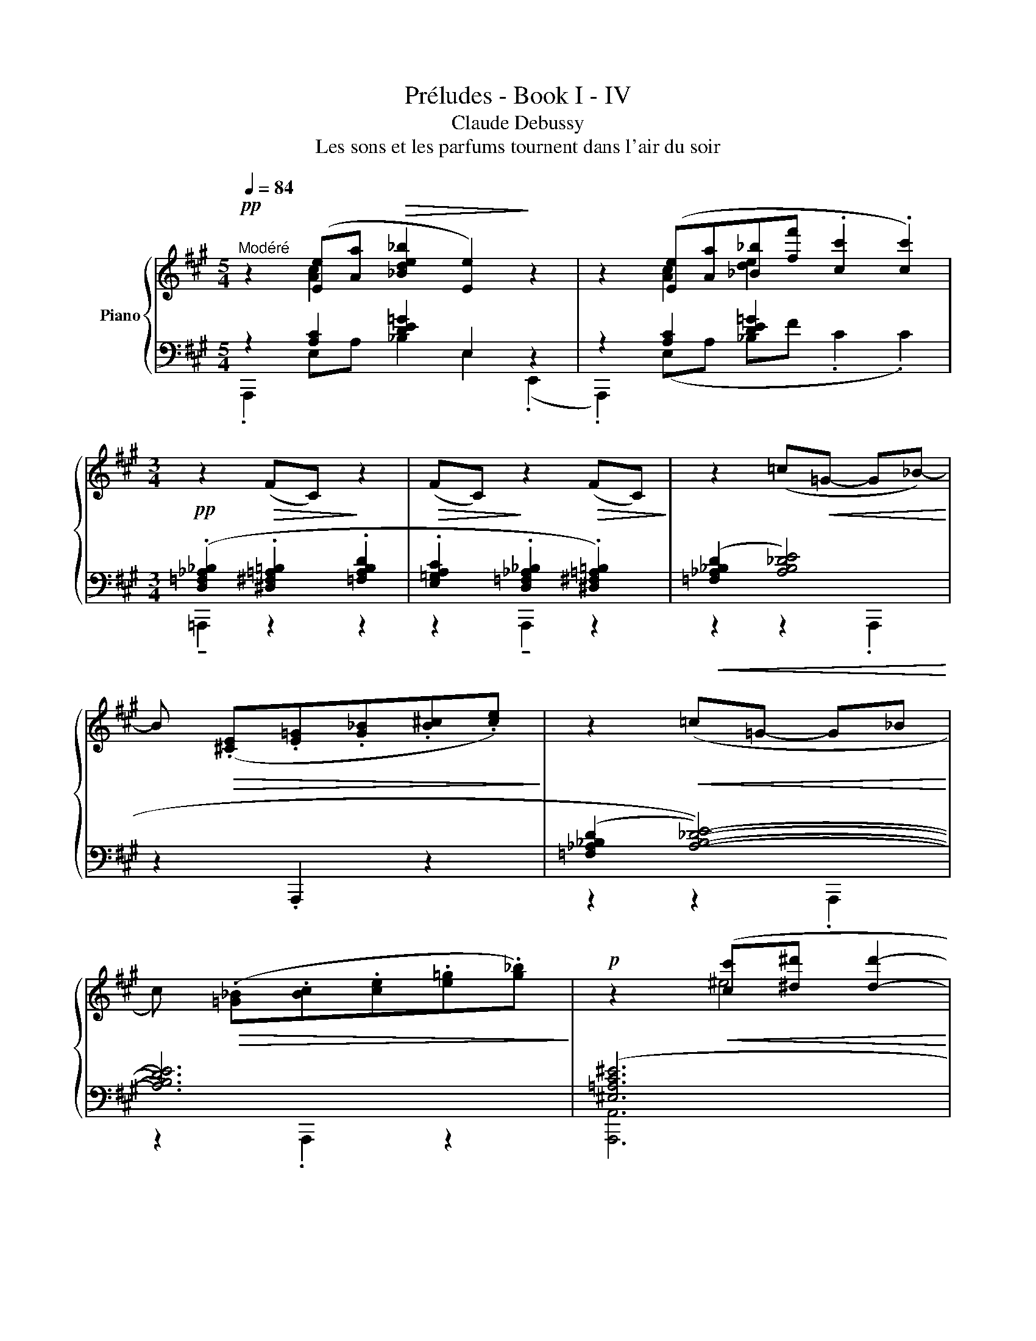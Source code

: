 X:1
T:Préludes - Book I - IV
T:Claude Debussy
T:Les sons et les parfums tournent dans l'air du soir
%%score { ( 1 2 6 ) | ( 3 4 5 7 ) }
L:1/8
Q:1/4=84
M:5/4
K:A
V:1 treble nm="Piano"
V:2 treble 
V:6 treble 
V:3 bass 
V:4 bass 
V:5 bass 
V:7 bass 
V:1
!pp!"^Modéré" z2 ([Ee][Aa]!>(! [_Bde_b]2 [Ee]2)!>)! z2 | z2 ([Ee][Aa][_B_b][ff'] .[cc']2 .[cc']2) | %2
[M:3/4]!pp! z2!>(! (FC)!>)! z2 |!>(! (FC)!>)! z2!>(! (FC)!>)! | z2 (=c!<(!=G- G_B-)!<)! | %5
 B!>(! (.[^CE].[E=G].[G_B].[B^c].[ce])!>)! | z2!<(! (=c=G- G_B!<)! | %7
 c)!>(! (.[=G_B].[Bc].[ce].[e=g].[g_b])!>)! |!p! z2!<(! ([cc'][^d^d'] [dd']2-!<)! | %9
 [dd'][cc'][cc'][^d^d'][dd']!p![cc']) | z2!<(! ([Bb][cc'] [cc']2-!<)! | %11
 [cc'][Bb][Bb][Aa][Bb]!mf![cc']) | z2 ([^D^d][Gg] .[Dd]2) | z!<(! ([Cc][^A,^A][Cc][^D^d]!<)![Ff]) | %14
 z!>(! (.[^D^d].[Gg].[d^d']!8va(!.[gg'].[d'^d'']!>)! |!p! .[g'g'']2)!8va)! z2 z2 | (^dc^DCDc) | %17
!pp! (^dc^DCDc | ^dc^DCDc) | (^dc^DCDc | ^dc^DCDc) | (^dc^DCDc | ^dcC^Dcd) | %23
[M:5/4] z2!pp! [Ee][Aa]!>(! [_B=de_b]2 [Ee]2!>)!!pp! z2 | %24
 z2 ([Ee][Aa]!<(![_B_b][ff']!<)!!>(! .[cc']2!>)! .[cc']2) | %25
!pp! z2!>(! (FC)!>)! z2!>(! ((FC-))!>)! C2 || %26
[K:Ab][K:bass] z2!pp! (E,A,!<(! __B,!<)!F!>(! .C2 !tenuto!!fermata!C2)!>)! | %27
[K:treble]!p! z2!<(! [Ee][Aa][__B__b][ff'] [cc']2!<)!!mf!!<(! !tenuto![gbg'][=d_c'=d']-!<)! | %28
[M:3/4] ([dc'd'].[fbf'].[cf=c'].[eae'].[B=eb].[_d_g_d']) | %29
[M:5/4]!pp! z2 ([FBf][cc'] c'2 (([c_gc']2 [Ed_e]2))) |[M:3/4] z!mf! G F2!p!!<(! [Ee][Aa] | %31
 [de]2!<)! x4 | F4!p!!<(! [Ee][Aa] | [de]2 x4!<)! | %34
 .[=B,=DG].[^G,B,=E].[C,=G,C].[^G,B,E].[B,DG].[G,B,E] | %35
 .[=E,G,C].[^C,E,=A,].[E,G,C].[^G,=B,=E]!<(! !tenuto![^B,^D^G]2 ||[K:A]!mf! F4!<)!!p! ([Ee][Aa] | %37
 [_B_b][ff'] [cc']2) z2 |!mf!!<(! ([_B_b][ff']!<)! [cc']2) z2 | %39
[K:bass]!p! .[A,B,D=F] z .[E,=F,A,=C] z .[A,,B,,D,F,] z |[K:treble]!pp! (C2 c'2 c''2 | %41
[K:bass] [C,C]2!<(! [^A,,^A,]2!<)!!>(! [E,E]2)!>)! |[K:treble]!p! C2 [cc']2 [c'c'']2 | %43
[M:5/4] x x4!p!!<(! f2!<)!!>(! x4!>)! | %44
[K:bass]!pp! z2[K:treble]!<(! [cc'][ff']!<)!!>(! ([^d'^d''][^a^a']) [c'c''][gg'] ([aa'][^e^e'])!>)! | %45
[M:3/4]!pp! (3z ([=a=a'][=e=e']) z2 z2 | (3z ([aa'][ee']) z2 z2 | %47
 (6:4:6z/[I:staff +1] (C/E/[I:staff -1]A/_B/f/) (6:4:6z/[I:staff +1] (C/E/[I:staff -1]A/B/f/) (6:4:6z/[I:staff +1] (C/E/[I:staff -1]A/B/f/-) | %48
[M:5/4]!pp! f3 c'2 x6!>(!!>)! |[M:3/4]!pp! z !tenuto![cac']- [cac']2 z2 | %50
!<(! z2!<)!!pp! !tenuto![cac']2- [cac'] z | z !tenuto![cac']- [cac']2 z2 | z2 [cac']2 z2 |] %53
V:2
 x2 [Ac]2 x6 | x2 [Ac]2 [de]2 x4 |[M:3/4] x6 | x6 | x6 | x6 | x6 | x6 | z2 ^e4 | f2 =g2 f2 | %10
 z2 ^e4 | f2 =g2 f2 | x2 A4 | x =G3 x2 | x4!8va(! x2 | x2!8va)! x4 | x6 | x6 | x6 | x6 | x6 | x6 | %22
 x6 |[M:5/4] ^d2 [Ac]2 x6 | x2 [Ac]2 [de]2 x4 | x10 ||[K:Ab][K:bass] x4 [D,E,_G,]6 | %27
[K:treble] x2 [Ac]2 [de]2 x4 |[M:3/4] x6 |[M:5/4] z2 x =e- (ef x4) | %30
[M:3/4] x2 (F/>E/(7:4:7C/4A,/4E,/4[I:staff +1]C,/4A,,/4E,,/4A,,,/4-) A,,,2 | %31
[I:staff -1] [__B__b][ff'] [cc']2!pp! ([=B,=D=G]2 | (F/>)E/ z x2) [Ac]2 | %33
 [__B__b][ff'] [cc']2!p! .[=B,=DG].[_DF_B] | x6 | x6 ||[K:A] (F/>E/ x z2) [Ac]2 | %37
 [de]2 x2 .[D=F=G=B].[B,^D^E^G] | [de]2 z x .[^D=F=G=B] x |[K:bass] x6 | %40
[K:treble] C/D/F/G/ c/d/f/g/ c'/g/f/d/ |[K:bass] C,/D,/F,/G,/ ^A,,/D,/F,/G,/ E,/G,/F,/D,/ | %42
[K:treble] (C/D/F/G/ c/d/f/g/ c'/g/f/d/ |[M:5/4] x C2 ^A,/)D/F/G/ [cc'][ff'] [^^fc'^^f']2 [cc']2 | %44
[K:bass] (C,/D,/F,/G,/)[K:treble] (f2 [^^fc'^^f']2 [^eb^e']2 [dg=d']2) | %45
[M:3/4] !tenuto![_d=g_d']4 (6:4:6z/[I:staff +1] (C/E/[I:staff -1]A/_B/f/) | %46
 [=c=g=c']4 (6:4:6z/[I:staff +1] =C/E/[I:staff -1]A/_B/f/ | %47
 ([_d=g_d']2 !tenuto![=cg=c']2 !tenuto![dgd']2) |[M:5/4] x4 [cc']2 x5 | %49
[M:3/4]{/[^DF]} .[CE].[CE]- [CE]4 | (.[^DF]/.[CE]/)!>(!([EG]/4[DF]/4.[CE]/)!>)! [CE]4 | %51
{/[^DF]} .[CE].[CE]- [CE]4 | (.[^DF]/.[CE]/)(!tenuto![EG]/4[DF]/4.[CE]/) [CE]4 |] %53
V:3
 z2 [A,C]2 [DE=G]2 E,2 z2 | z2 [A,C]2 [DE=G]2 x4 | %2
[M:3/4] (.[D,=F,_A,_B,]2 .[^D,^F,=A,=B,]2 .[=F,A,B,D]2 | %3
 .[E,=G,A,C]2 .[D,=F,_A,_B,]2 .[^D,^F,=A,=B,]2) |!<(! ([=F,_A,_B,D]2 [A,B,_DE]4)!<)! | %5
 z2 .A,,,2 z2 | ((([=F,_A,_B,D]2 [A,B,_DE]4-))) | [A,B,DE]6 | ([^E,=A,C^E]6 | %9
 [F,A,CF]2 [=G,A,C=G]2 [F,A,CF]2) | (!tenuto![^E,A,C^E]6 | [F,A,CF]2 [=G,A,C=G]2 [F,A,CF]2) | %12
 (!tenuto![=F,B,=F]6 | [E,^A,E]6) | z2[K:treble] (C^Dc^d-) | (dc^DCD[I:staff -1]c) | %16
[I:staff +1] z6 |[K:bass] ([G,B,=F]2 [=F,B,C]2 [G,B,F]2 | [=G,_B,E]4 [E,B,=C][G,B,E]) | %19
 [G,B,=F]2 [=F,B,C]2 [G,B,F]2 | [=G,_B,E]4!<(! ([B,=C=G][G,B,E] | %21
 [E,_B,=C] [=G,B,E]3)!<)!!p!!<(! ([B,C=G][G,B,E] | [E,_B,=C] [=G,B,E]3)!<)!!p! !tenuto!=G2 | %23
[M:5/4] z2 [A,C]2 [DE=G]2 E,2 z2 | z2 [A,C]2 [DE=G]2 x4 | %25
 ([D,=F,_A,_B,]2 [^D,^F,=A,=B,]2 [=F,_A,_B,D]2 [E,=G,=A,C]4) ||[K:Ab] x4 A,,2- A,,4 | %27
 z2 (E,A, __B,F C2[K:treble] [_B,D=GB][_C=DA_c]-) | %28
[M:3/4] ([CDAc].[B,_DGB].[=A,=C_G=A].[_A,_CF_A].[G,B,=E=G].[_G,=A,_E_G]) | %29
[M:5/4][K:bass] z2 ([D,F,B,D][=E,=E] [E,E][F,F] ([_G,=A,=D_G]2 [=G,B,_D=G]2)) | %30
[M:3/4] z2 z2 [A,C]2 | __B,F x4 | x2 x2 E,A, | [DE_G]2 x4 | G,=E,C,E,G,E, | %35
 C,=A,,C,E, !tenuto!^G,2 ||[K:A] x4 E,A, | [DE=G]2 z .[=B,^D^E^G] z2 | %38
 [DE=G]2 z .[=B,^D^E^G] x .[B,DEG] | z .[=F,A,B,D] z .[=C,E,F,A,] z .[=F,,A,,B,,D,] | %40
 C,2 x4[K:treble] |[K:bass] z .G,, z .G,, z .G,, | C,2 x4[K:treble] | %43
[M:5/4][K:bass] x x2 x/ D,/F,/G,/[K:treble] x6 | %44
[K:bass] !tenuto![^A,,,^A,,]2[K:treble] ([^A,CF^A]2 [A,CE^^Fc]2 [G,B,D^EB]2 [^E,G,B,DG]2) | %45
[M:3/4][K:bass] [=E,=G,_B,_D=G]6 | [E,=G,_B,=C=G]6 | ([E,=G,_B,_D=G]2 [E,G,B,=CG]2 [E,G,B,DG]2) | %48
[M:5/4] z2 ([D,F,B,D]([^E,-A,-D^E-] [E,A,DE])[F,F] [G,^A,^D=G]2 [G,B,=D^G]2) x | %49
[M:3/4]{/[F,B,]} [E,A,][E,A,]- [E,A,]4 | %50
!<(! (.[F,B,]/.[E,A,]/)!<)!!>(!(!tenuto![G,C]/4[F,B,]/4.[E,A,]/)!>)! [E,A,]4 | %51
{/[F,B,]} [E,A,].[E,A,]- [E,A,]4 | (.[F,B,]/.[E,A,]/)(!tenuto![G,C]/4[F,B,]/4.[E,A,]/) [E,A,]4 |] %53
V:4
 .A,,,2 E,A, _B,2 E,2 (.E,,2 | .A,,,2) (E,A, _B,F .C2 .C2) | %2
[M:3/4] !tenuto!!courtesy!=A,,,2 z2 z2 | z2 !tenuto!A,,,2 z2 | z2 z2 .A,,,2 | x6 | z2 z2 .A,,,2 | %7
 z2 .A,,,2 z2 | [A,,,A,,]6 | x6 | [A,,,A,,]6 | x6 | z2!p! [A,,,A,,]2- [A,,,A,,] z | %13
 z2 [=A,,,=A,,]2- [A,,,A,,] z | [=F,B,=F]6[K:treble] | x6 | x6 |[K:bass] x6 | x6 | x6 | x6 | x6 | %22
 x6 |[M:5/4] .A,,,2 (E,A, _B,2 E,2) (.E,,2 | .A,,,2) (E,A,_B,F .C2 .C2) | A,,,2 x8 || %26
[K:Ab] (_G,,D,,- D,,4-) D,,4 | x2 [A,C]2 [DE_G]2 x4[K:treble] |[M:3/4] x6 | %29
[M:5/4][K:bass] z2 x [A,D]- [A,D]2 x2 x2 |[M:3/4] x4 E,A, | [DE_G]2 C2 G,2 | %32
 x[I:staff -1] (6:4:6C/4A,/4[I:staff +1]E,/4C,/4A,,/4E,,/4 A,,,2 [A,C]2 | __B,F C2 G,_B, | x6 | %35
 x6 ||[K:A] z[I:staff -1] (6:4:6C/4A,/4[I:staff +1]E,/4C,/4A,,/4E,,/4 !tenuto!A,,,2 [A,C]2 | %37
 _B,F C2 x2 | (_B,F C2) z2 | x6 | C,,/D,/F,/G,/ C/[K:treble]D/F/G/ c/G/F/D/ | %41
[K:bass] [C,,,C,,]2 [^A,,,,^A,,,]2 [E,,,E,,]2 | C,,/D,/F,/G,/ C/[K:treble]D/F/G/ c/G/F/D/ | %43
[M:5/4][K:bass] x C,/D,/[G,,F,]/G,/ x2[K:treble] ([^A,CF^A]2 [A,C^E^^Fc]4) | %44
[K:bass] x2[K:treble] x8 |[M:3/4][K:bass] z2 .A,,,2 z2 | z2 .A,,,2 z2 | x6 |[M:5/4] A,,,2 x9 | %49
[M:3/4] z2 .A,,,,2 z2 | x4 .A,,,,2 | z2 .A,,,,2 z2 | x2 z2 A,,,,2 |] %53
V:5
 x10 | x10 |[M:3/4] x6 | x6 | x6 | x6 | x6 | x6 | x6 | x6 | x6 | x6 | x6 | x6 | x2[K:treble] x4 | %15
 x6 | x6 |[K:bass] x6 | x6 | x6 | x6 | x6 | x6 |[M:5/4] x10 | x10 | x10 ||[K:Ab] x10 | %27
 x8[K:treble] x2 |[M:3/4] x6 |[M:5/4][K:bass] E,,,6 x4 |[M:3/4] x6 | x6 | x6 | x6 | x6 | x6 || %36
[K:A] x6 | x6 | x6 | x6 | C,,,2 C,2[K:treble] C2 |[K:bass] x6 | C,,,2 [C,C]2[K:treble] [Cc]2 | %43
[M:5/4][K:bass] x [C,,,C,,]2 ^A,,2[K:treble] x4 x2 |[K:bass] x2[K:treble] x8 |[M:3/4][K:bass] x6 | %46
 x6 | x6 |[M:5/4] x11 |[M:3/4] x6 | x6 | x6 | x6 |] %53
V:6
 x10 | x10 |[M:3/4] x6 | x6 | x6 | x6 | x6 | x6 | x6 | x6 | x6 | x6 | x6 | x6 | x4!8va(! x2 | %15
 x2!8va)! x4 | x6 | x6 | x6 | x6 | x6 | x6 | x6 |[M:5/4] x10 | x10 | x10 ||[K:Ab][K:bass] x10 | %27
[K:treble] x10 |[M:3/4] x6 |[M:5/4] x10 |[M:3/4] x4 [Ac]2 | x6 | x6 | x6 | x6 | x6 ||[K:A] x6 | %37
 x6 | x4 x x |[K:bass] x6 |[K:treble] x6 |[K:bass] x6 |[K:treble] x6 |[M:5/4] x11 | %44
[K:bass] x2[K:treble] x8 |[M:3/4] x6 | x6 | x6 |[M:5/4] z2 [FB][c^e-] ef [c=gc']2 [Ed=e]2 x | %49
[M:3/4] x6 | x6 | x6 | x6 |] %53
V:7
 x10 | x10 |[M:3/4] x6 | x6 | x6 | x6 | x6 | x6 | x6 | x6 | x6 | x6 | x6 | x6 | x2[K:treble] x4 | %15
 x6 | x6 |[K:bass] x6 | x6 | x6 | x6 | x6 | x6 |[M:5/4] x10 | x10 | x10 ||[K:Ab] x10 | %27
 x8[K:treble] x2 |[M:3/4] x6 |[M:5/4][K:bass] x10 |[M:3/4] x6 | x6 | x6 | x6 | x6 | x6 ||[K:A] x6 | %37
 x6 | x6 | x6 | x5/2[K:treble] x7/2 |[K:bass] x6 | x5/2[K:treble] x7/2 | %43
[M:5/4][K:bass] x3 [^A,,,,^A,,,]2[K:treble] x6 |[K:bass] x2[K:treble] x8 |[M:3/4][K:bass] x6 | x6 | %47
 x6 |[M:5/4] x11 |[M:3/4] x6 | x6 | x6 | x6 |] %53

